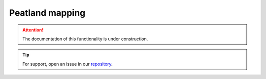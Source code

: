 Peatland mapping
================

.. attention::

    The documentation of this functionality is under construction.

.. tip::

    For support, open an issue in our `repository <https://github.com/openforis/sepal-doc/issues/new?assignees=&labels=&template=documentation-needed.md>`__.
